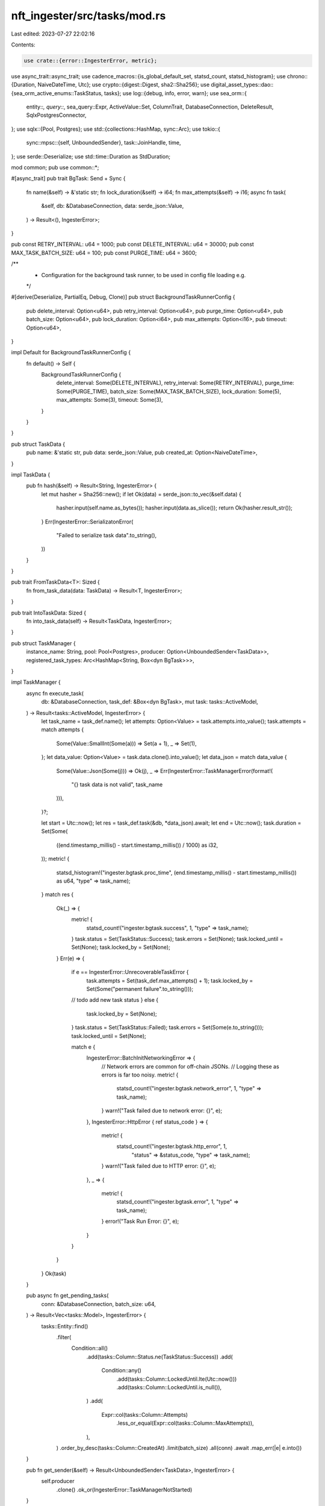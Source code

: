 nft_ingester/src/tasks/mod.rs
=============================

Last edited: 2023-07-27 22:02:16

Contents:

.. code-block:: rs

    use crate::{error::IngesterError, metric};
use async_trait::async_trait;
use cadence_macros::{is_global_default_set, statsd_count, statsd_histogram};
use chrono::{Duration, NaiveDateTime, Utc};
use crypto::{digest::Digest, sha2::Sha256};
use digital_asset_types::dao::{sea_orm_active_enums::TaskStatus, tasks};
use log::{debug, info, error, warn};
use sea_orm::{
    entity::*, query::*, sea_query::Expr, ActiveValue::Set, ColumnTrait, DatabaseConnection,
    DeleteResult, SqlxPostgresConnector,
};
use sqlx::{Pool, Postgres};
use std::{collections::HashMap, sync::Arc};
use tokio::{
    sync::mpsc::{self, UnboundedSender},
    task::JoinHandle,
    time,
};
use serde::Deserialize;
use std::time::Duration as StdDuration;

mod common;
pub use common::*;

#[async_trait]
pub trait BgTask: Send + Sync {
    fn name(&self) -> &'static str;
    fn lock_duration(&self) -> i64;
    fn max_attempts(&self) -> i16;
    async fn task(
        &self,
        db: &DatabaseConnection,
        data: serde_json::Value,
    ) -> Result<(), IngesterError>;
}

pub const RETRY_INTERVAL: u64 = 1000;
pub const DELETE_INTERVAL: u64 = 30000;
pub const MAX_TASK_BATCH_SIZE: u64 = 100;
pub const PURGE_TIME: u64 = 3600;

/**
 * Configuration for the background task runner, to be used in config file loading e.g.
 */
#[derive(Deserialize, PartialEq, Debug, Clone)]
pub struct BackgroundTaskRunnerConfig {
    pub delete_interval: Option<u64>,
    pub retry_interval: Option<u64>,
    pub purge_time: Option<u64>,
    pub batch_size: Option<u64>,
    pub lock_duration: Option<i64>,
    pub max_attempts: Option<i16>,
    pub timeout: Option<u64>,
}

impl Default for BackgroundTaskRunnerConfig {
    fn default() -> Self {
        BackgroundTaskRunnerConfig {
            delete_interval: Some(DELETE_INTERVAL),
            retry_interval: Some(RETRY_INTERVAL),
            purge_time: Some(PURGE_TIME),
            batch_size: Some(MAX_TASK_BATCH_SIZE),
            lock_duration: Some(5),
            max_attempts: Some(3),
            timeout: Some(3),
        }
    }
}

pub struct TaskData {
    pub name: &'static str,
    pub data: serde_json::Value,
    pub created_at: Option<NaiveDateTime>,
}

impl TaskData {
    pub fn hash(&self) -> Result<String, IngesterError> {
        let mut hasher = Sha256::new();
        if let Ok(data) = serde_json::to_vec(&self.data) {
            hasher.input(self.name.as_bytes());
            hasher.input(data.as_slice());
            return Ok(hasher.result_str());
        }
        Err(IngesterError::SerializatonError(
            "Failed to serialize task data".to_string(),
        ))
    }
}

pub trait FromTaskData<T>: Sized {
    fn from_task_data(data: TaskData) -> Result<T, IngesterError>;
}

pub trait IntoTaskData: Sized {
    fn into_task_data(self) -> Result<TaskData, IngesterError>;
}

pub struct TaskManager {
    instance_name: String,
    pool: Pool<Postgres>,
    producer: Option<UnboundedSender<TaskData>>,
    registered_task_types: Arc<HashMap<String, Box<dyn BgTask>>>,
}

impl TaskManager {
    async fn execute_task(
        db: &DatabaseConnection,
        task_def: &Box<dyn BgTask>,
        mut task: tasks::ActiveModel,
    ) -> Result<tasks::ActiveModel, IngesterError> {
        let task_name = task_def.name();
        let attempts: Option<Value> = task.attempts.into_value();
        task.attempts = match attempts {
            Some(Value::SmallInt(Some(a))) => Set(a + 1),
            _ => Set(1),
        };
        let data_value: Option<Value> = task.data.clone().into_value();
        let data_json = match data_value {
            Some(Value::Json(Some(j))) => Ok(j),
            _ => Err(IngesterError::TaskManagerError(format!(
                "{} task data is not valid",
                task_name
            ))),
        }?;

        let start = Utc::now();
        let res = task_def.task(&db, *data_json).await;
        let end = Utc::now();
        task.duration = Set(Some(
            ((end.timestamp_millis() - start.timestamp_millis()) / 1000) as i32,
        ));
        metric! {
            statsd_histogram!("ingester.bgtask.proc_time", (end.timestamp_millis() - start.timestamp_millis()) as u64, "type" => task_name);
        }
        match res {
            Ok(_) => {
                metric! {
                    statsd_count!("ingester.bgtask.success", 1, "type" => task_name);
                }
                task.status = Set(TaskStatus::Success);
                task.errors = Set(None);
                task.locked_until = Set(None);
                task.locked_by = Set(None);
            }
            Err(e) => {
                if e == IngesterError::UnrecoverableTaskError {
                    task.attempts = Set(task_def.max_attempts() + 1);
                    task.locked_by = Set(Some("permanent failure".to_string()));
                // todo add new task status
                } else {
                    task.locked_by = Set(None);
                }
                task.status = Set(TaskStatus::Failed);
                task.errors = Set(Some(e.to_string()));
                task.locked_until = Set(None);

                match e {
                    IngesterError::BatchInitNetworkingError => {
                        // Network errors are common for off-chain JSONs.
                        // Logging these as errors is far too noisy.
                        metric! {
                            statsd_count!("ingester.bgtask.network_error", 1, "type" => task_name);
                        }
                        warn!("Task failed due to network error: {}",  e);
                    },
                    IngesterError::HttpError { ref status_code } => {
                        metric! {
                            statsd_count!("ingester.bgtask.http_error", 1, 
                                "status" => &status_code,
                                "type" => task_name);
                        }
                        warn!("Task failed due to HTTP error: {}",  e);
                    },
                    _ => {
                        metric! {
                            statsd_count!("ingester.bgtask.error", 1, "type" => task_name);
                        }
                        error!("Task Run Error: {}",  e);
                    }
                }
            }
        }
        Ok(task)
    }

    pub async fn get_pending_tasks(
        conn: &DatabaseConnection,
        batch_size: u64,
    ) -> Result<Vec<tasks::Model>, IngesterError> {
        tasks::Entity::find()
            .filter(
                Condition::all()
                    .add(tasks::Column::Status.ne(TaskStatus::Success))
                    .add(
                        Condition::any()
                            .add(tasks::Column::LockedUntil.lte(Utc::now()))
                            .add(tasks::Column::LockedUntil.is_null()),
                    )
                    .add(
                        Expr::col(tasks::Column::Attempts)
                            .less_or_equal(Expr::col(tasks::Column::MaxAttempts)),
                    ),
            )
            .order_by_desc(tasks::Column::CreatedAt)
            .limit(batch_size)
            .all(conn)
            .await
            .map_err(|e| e.into())
    }

    pub fn get_sender(&self) -> Result<UnboundedSender<TaskData>, IngesterError> {
        self.producer
            .clone()
            .ok_or(IngesterError::TaskManagerNotStarted)
    }

    fn lock_task(task: &mut tasks::ActiveModel, duration: Duration, instance_name: String) {
        task.status = Set(TaskStatus::Running);
        task.locked_until = Set(Some((Utc::now() + duration).naive_utc()));
        task.locked_by = Set(Some(instance_name));
    }

    pub fn new(
        instance_name: String,
        pool: Pool<Postgres>,
        task_defs: Vec<Box<dyn BgTask>>,
    ) -> Self {
        let mut tasks = HashMap::new();
        for task in task_defs {
            tasks.insert(task.name().to_string(), task);
        }
        TaskManager {
            instance_name,
            pool,
            producer: None,
            registered_task_types: Arc::new(tasks),
        }
    }

    fn new_task_handler(
        pool: Pool<Postgres>,
        instance_name: String,
        _name: String,
        task: TaskData,
        tasks_def: Arc<HashMap<String, Box<dyn BgTask>>>,
        process_now: bool,
    ) -> JoinHandle<Result<(), IngesterError>> {
        let conn = SqlxPostgresConnector::from_sqlx_postgres_pool(pool);
        tokio::task::spawn(async move {
            if let Some(task_executor) = tasks_def.get(task.name) {
                let mut model = tasks::ActiveModel {
                    id: Set(task.hash()?),
                    task_type: Set(task.name.to_string()),
                    data: Set(task.data),
                    status: Set(TaskStatus::Pending),
                    created_at: Set(Utc::now().naive_utc()),
                    locked_until: Set(None),
                    locked_by: Set(None),
                    max_attempts: Set(task_executor.max_attempts()),
                    attempts: Set(0),
                    duration: Set(None),
                    errors: Set(None),
                };
                let duration = Duration::seconds(task_executor.lock_duration());
                if process_now {
                    TaskManager::lock_task(&mut model, duration, instance_name);
                }
                let _model = model.insert(&conn).await?;
                Ok(())
            } else {
                Err(IngesterError::TaskManagerError(format!(
                    "{} not a valid task type",
                    task.name
                )))
            }
        })
    }

    pub async fn purge_old_tasks(conn: &DatabaseConnection, task_max_age: time::Duration) -> Result<DeleteResult, IngesterError> {
        let interval = format!("NOW() - created_at::timestamp > interval '{} seconds'", task_max_age.as_secs());
        let cod = Expr::cust(&interval);
        tasks::Entity::delete_many()
            .filter(Condition::all().add(cod))
            .exec(conn)
            .await
            .map_err(|e| e.into())
    }

    async fn save_task<A>(
        txn: &A,
        task: tasks::ActiveModel,
    ) -> Result<tasks::ActiveModel, IngesterError>
    where
        A: ConnectionTrait,
    {
        let act: tasks::ActiveModel = task;
        act.save(txn).await.map_err(|e| e.into())
    }
    pub fn start_listener(&mut self, process_on_receive: bool) -> JoinHandle<()> {
        let (producer, mut receiver) = mpsc::unbounded_channel::<TaskData>();
        self.producer = Some(producer);
        let task_map = self.registered_task_types.clone();
        let pool = self.pool.clone();
        let instance_name = self.instance_name.clone();

        tokio::task::spawn(async move {
            while let Some(task) = receiver.recv().await {
                if let Some(task_created_time) = task.created_at {
                    let bus_time =
                        Utc::now().timestamp_millis() - task_created_time.timestamp_millis();
                    metric! {
                        statsd_histogram!("ingester.bgtask.bus_time", bus_time as u64, "type" => task.name);
                    }
                }
                let name = instance_name.clone();
                if let Ok(hash) = task.hash() {
                    let conn = SqlxPostgresConnector::from_sqlx_postgres_pool(pool.clone());
                    let task_entry = tasks::Entity::find_by_id(hash.clone())
                        .filter(tasks::Column::Status.ne(TaskStatus::Pending))
                        .one(&conn)
                        .await;
                    if let Ok(Some(e)) = task_entry {
                        metric! {
                            statsd_count!("ingester.bgtask.identical", 1, "type" => &e.task_type);
                        }
                        continue;
                    }
                    metric! {
                        statsd_count!("ingester.bgtask.new", 1, "type" => &task.name);
                    }
                    TaskManager::new_task_handler(
                        pool.clone(),
                        instance_name.clone(),
                        name,
                        task,
                        task_map.clone(),
                        process_on_receive,
                    );
                }
            }
        })
    }

    pub fn start_runner(&self, config: Option<BackgroundTaskRunnerConfig>) -> JoinHandle<()> {
        let task_map = self.registered_task_types.clone();
        let instance_name = self.instance_name.clone();

        // Load the config values
        // For backwards compatibility reasons, the logic is a bit convoluted.
        let config = config.unwrap_or_default();

        let delete_interval = tokio::time::Duration::from_millis(
            config.delete_interval.unwrap_or(
                BackgroundTaskRunnerConfig::default().delete_interval.unwrap()
            ));

        let retry_interval = tokio::time::Duration::from_millis(
            config.retry_interval.unwrap_or(
                BackgroundTaskRunnerConfig::default().retry_interval.unwrap()));

        let purge_time = tokio::time::Duration::from_secs(
            config.purge_time.unwrap_or(
                BackgroundTaskRunnerConfig::default().purge_time.unwrap()));

        let batch_size = config.batch_size.unwrap_or(
            BackgroundTaskRunnerConfig::default().batch_size.unwrap());

        // Loop to purge tasks
        let pool = self.pool.clone();
        let task_name = instance_name.clone();
        tokio::spawn(async move {
            let conn = SqlxPostgresConnector::from_sqlx_postgres_pool(pool.clone());
            let mut interval = time::interval(delete_interval);
            loop {
                interval.tick().await; // ticks immediately
                let delete_res = TaskManager::purge_old_tasks(&conn, purge_time).await;
                match delete_res {
                    Ok(res) => {
                        info!("deleted {} tasks entries", res.rows_affected);
                        metric! {
                            statsd_count!("ingester.bgtask.purged_tasks", i64::try_from(res.rows_affected).unwrap_or(1));
                        }
                    }
                    Err(e) => {
                        metric! {
                            statsd_count!("ingester.bgtask.purge_error", 1);
                        }
                        error!("error deleting tasks: {}", e);
                    }
                };
            }
        });

        // Loop to check for tasks that need to be executed and execute them
        let pool = self.pool.clone();
        tokio::spawn(async move {
            let mut interval = time::interval(retry_interval);
            let conn = SqlxPostgresConnector::from_sqlx_postgres_pool(pool.clone());
            loop {
                interval.tick().await; // ticks immediately
                let tasks_res = TaskManager::get_pending_tasks(&conn, batch_size).await;
                match tasks_res {
                    Ok(tasks) => {
                        debug!("tasks that need to be executed: {}", tasks.len());
                        let _task_map_clone = task_map.clone();
                        let instance_name = instance_name.clone();
                        for task in tasks {
                            let task_map_clone = task_map.clone();
                            let instance_name_clone = instance_name.clone();
                            let pool = pool.clone();
                            tokio::task::spawn(async move {
                                if let Some(task_executor) =
                                    task_map_clone.clone().get(&*task.task_type)
                                {
                                    let conn = SqlxPostgresConnector::from_sqlx_postgres_pool(pool);
                                    let mut active_model: tasks::ActiveModel = task.into();
                                    TaskManager::lock_task(
                                        &mut active_model,
                                        Duration::seconds(task_executor.lock_duration()),
                                        instance_name_clone,
                                    );
                                    // can ignore as txn will bubble up errors
                                    let active_model =
                                        TaskManager::save_task(&conn, active_model).await?;
                                    let model = TaskManager::execute_task(
                                        &conn,
                                        task_executor,
                                        active_model,
                                    )
                                    .await?;
                                    TaskManager::save_task(&conn, model).await?;
                                    return Ok(());
                                }
                                Err(IngesterError::TaskManagerError(format!(
                                    "{} not a valid task type",
                                    task.task_type
                                )))
                            });
                        }
                    }
                    Err(e) => {
                        error!("Error getting pending tasks: {}", e);
                    }
                }
            }
        })
    }
}



